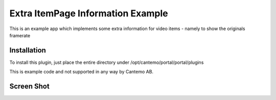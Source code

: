 Extra ItemPage Information Example
==================================

This is an example app which implements some extra information for video items - namely to show the originals framerate 


Installation
-------------

To install this plugin, just place the entire directory under
/opt/cantemo/portal/portal/plugins

This is example code and not supported in any way by Cantemo AB.


Screen Shot
------------------------------------

.. image:: https://github.com/cantemo/ExtraItemPageInformationExample/raw/master/framerate.png
   :width: 100 %
   :alt: Example of framerate that has been added to the extra information section
